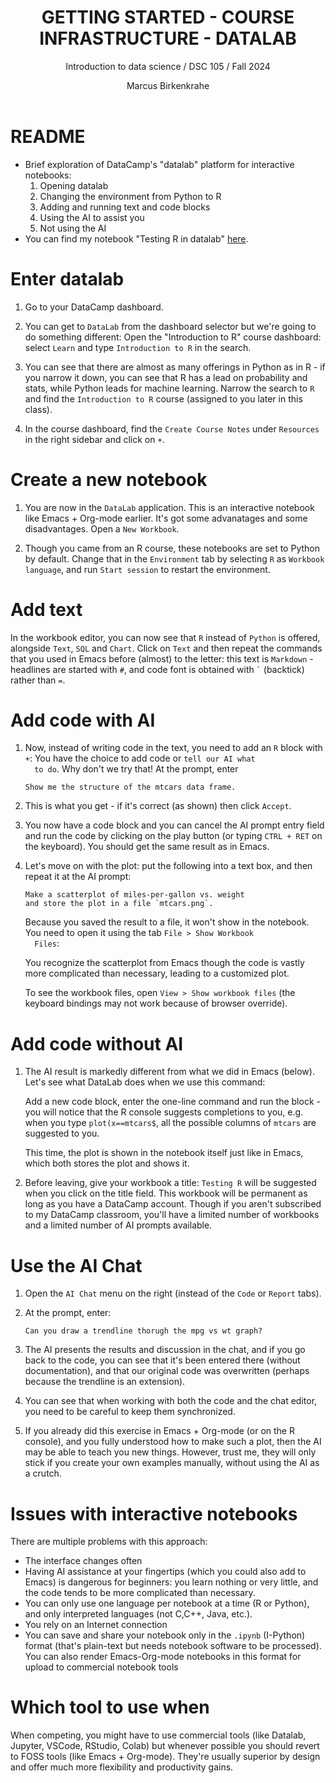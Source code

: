 #+TITLE: GETTING STARTED - COURSE INFRASTRUCTURE - DATALAB
#+AUTHOR: Marcus Birkenkrahe
#+Subtitle: Introduction to data science / DSC 105 / Fall 2024
#+STARTUP: hideblocks overview indent inlineimages
#+OPTIONS: toc:nil num:nil ^:nil
#+PROPERTY: header-args:R :session *R* :results output :exports both
* README

- Brief exploration of DataCamp's "datalab" platform for interactive
  notebooks:
  1) Opening datalab
  2) Changing the environment from Python to R
  3) Adding and running text and code blocks
  4) Using the AI to assist you
  5) Not using the AI

- You can find my notebook "Testing R in datalab" [[https://www.datacamp.com/datalab/w/64260e9e-2c3c-4e6b-be4b-2dc6bac45d93/edit][here]].

* Enter datalab

1. Go to your DataCamp dashboard.

2. You can get to =DataLab= from the dashboard selector but we're going
   to do something different: Open the "Introduction to R" course
   dashboard: select =Learn= and type =Introduction to R= in the search.

3. You can see that there are almost as many offerings in Python as in
   R - if you narrow it down, you can see that R has a lead on
   probability and stats, while Python leads for machine
   learning. Narrow the search to =R= and find the =Introduction to R=
   course (assigned to you later in this class).

4. In the course dashboard, find the =Create Course Notes= under
   =Resources= in the right sidebar and click on =+=.

* Create a new notebook

1. You are now in the =DataLab= application. This is an interactive
   notebook like Emacs + Org-mode earlier. It's got some advanatages
   and some disadvantages. Open a =New Workbook=.

2. Though you came from an R course, these notebooks are set to Python
   by default. Change that in the =Environment= tab by selecting =R= as
   =Workbook language=, and run =Start session= to restart the
   environment.

* Add text

In the workbook editor, you can now see that =R= instead of =Python= is
offered, alongside =Text=, =SQL= and =Chart=. Click on =Text= and then
repeat the commands that you used in Emacs before (almost) to the
letter: this text is =Markdown= - headlines are started with =#=, and
code font is obtained with =`= (backtick) rather than ===.
#+attr_html: :width 450px:
[[../img/datalab_text.png]]

* Add code with AI

1. Now, instead of writing code in the text, you need to add an =R=
   block with =+=: You have the choice to add code or =tell our AI what
   to do=. Why don't we try that! At the prompt, enter
   #+begin_example
   Show me the structure of the mtcars data frame.
   #+end_example

2. This is what you get - if it's correct (as shown) then click
   =Accept=.
   #+attr_html: :width 450px:
   [[../img/datalab_ai.png]]

3. You now have a code block and you can cancel the AI prompt entry
   field and run the code by clicking on the play button (or typing
   =CTRL + RET= on the keyboard). You should get the same result as in
   Emacs.
   #+attr_html: :width 450px:
   [[../img/datalab_mtcars.png]]

4. Let's move on with the plot: put the following into a text box,
   and then repeat it at the AI prompt:
   #+begin_example
   Make a scatterplot of miles-per-gallon vs. weight
   and store the plot in a file `mtcars.png`.
   #+end_example
   #+attr_html: :width 600px:
   [[../img/datalab_plot.png]]

   Because you saved the result to a file, it won't show in the
   notebook. You need to open it using the tab =File > Show Workbook
   Files=:
   #+attr_html: :width 500px:
   [[../img/datalab_ggplot.png]]

   You recognize the scatterplot from Emacs though the code is vastly
   more complicated than necessary, leading to a customized plot.

   To see the workbook files, open =View > Show workbook files= (the
   keyboard bindings may not work because of browser override).

* Add code without AI

1. The AI result is markedly different from what we did in Emacs
   (below). Let's see what DataLab does when we use this command:
   #+attr_html: :width 600px:
   [[../img/emacs_plot.png]]

   Add a new code block, enter the one-line command and run the
   block - you will notice that the R console suggests completions to
   you, e.g. when you type =plot(x==mtcars$=, all the possible columns
   of =mtcars= are suggested to you.
   #+attr_html: :width 500px:
   [[../img/datalab_plot2.png]]

   This time, the plot is shown in the notebook itself just like in
   Emacs, which both stores the plot and shows it.

2. Before leaving, give your workbook a title: =Testing R= will be
   suggested when you click on the title field. This workbook will be
   permanent as long as you have a DataCamp account. Though if you
   aren't subscribed to my DataCamp classroom, you'll have a limited
   number of workbooks and a limited number of AI prompts available.

* Use the AI Chat

1. Open the =AI Chat= menu on the right (instead of the =Code= or =Report=
   tabs).
   
2. At the prompt, enter:
   #+begin_example
   Can you draw a trendline thorugh the mpg vs wt graph?
   #+end_example

3. The AI presents the results and discussion in the chat, and if you
   go back to the code, you can see that it's been entered there
   (without documentation), and that our original code was
   overwritten (perhaps because the trendline is an extension).

   #+attr_html: :width 600px:
   [[../img/ai_chat.png]]

   #+attr_html: :width 600px: 
   [[../img/ai_chat_code.png]]
   
4. You can see that when working with both the code and the chat
   editor, you need to be careful to keep them synchronized.

5. If you already did this exercise in Emacs + Org-mode (or on the R
   console), and you fully understood how to make such a plot, then
   the AI may be able to teach you new things. However, trust me, they
   will only stick if you create your own examples manually, without
   using the AI as a crutch.

* Issues with interactive notebooks

There are multiple problems with this approach:
- The interface changes often
- Having AI assistance at your fingertips (which you could also add to
  Emacs) is dangerous for beginners: you learn nothing or very little,
  and the code tends to be more complicated than necessary.
- You can only use one language per notebook at a time (R or
  Python), and only interpreted languages (not C,C++, Java, etc.).
- You rely on an Internet connection
- You can save and share your notebook only in the =.ipynb= (I-Python)
  format (that's plain-text but needs notebook software to be
  processed). You can also render Emacs-Org-mode notebooks in this
  format for upload to commercial notebook tools

* Which tool to use when

When competing, you might have to use commercial tools (like Datalab,
Jupyter, VSCode, RStudio, Colab) but whenever possible you should
revert to FOSS tools (like Emacs + Org-mode). They're usually superior
by design and offer much more flexibility and productivity gains.
